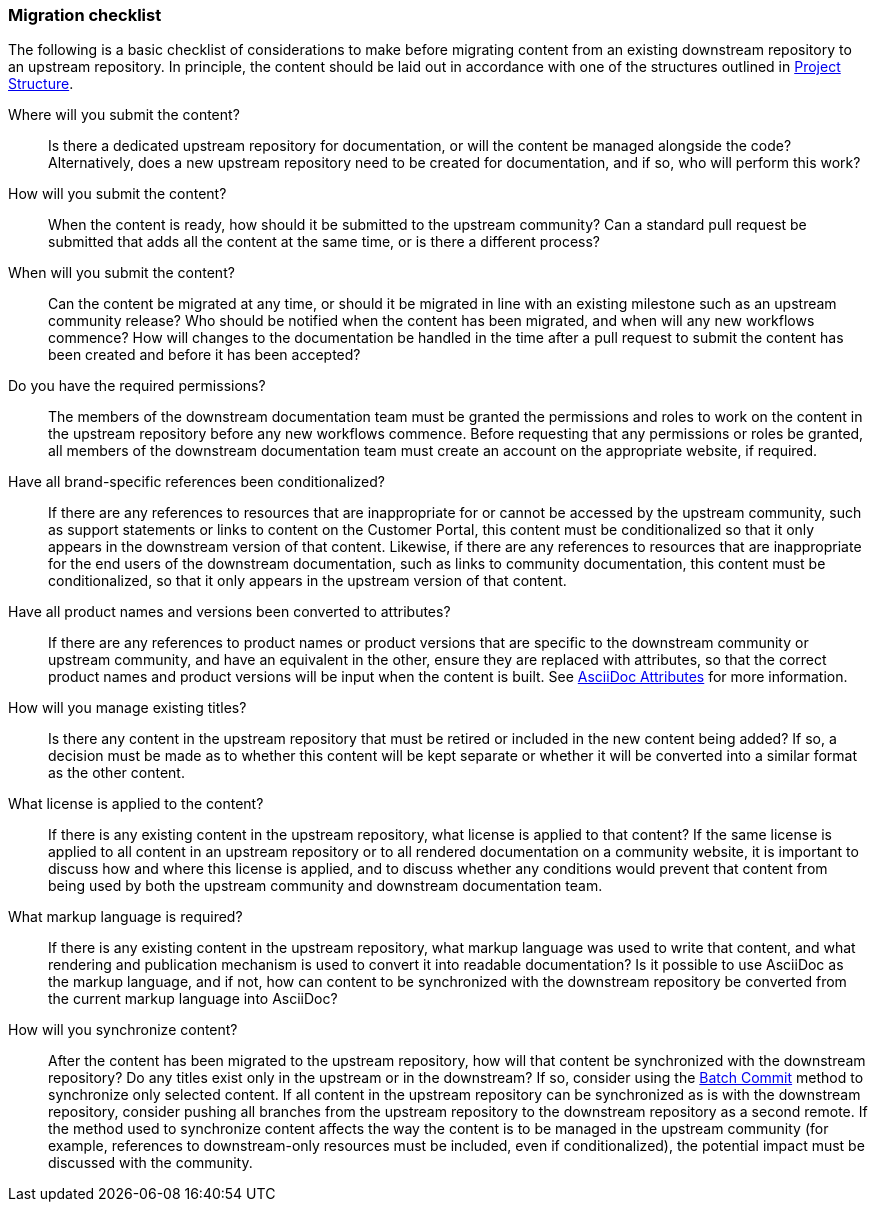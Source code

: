 [[migration-checklist]]
=== Migration checklist

The following is a basic checklist of considerations to make before migrating content from an existing downstream repository to an upstream repository. In principle, the content should be laid out in accordance with one of the structures outlined in <<ccg-project-structure,Project Structure>>.


Where will you submit the content?::
Is there a dedicated upstream repository for documentation, or will the content be managed alongside the code? Alternatively, does a new upstream repository need to be created for documentation, and if so, who will perform this work?

How will you submit the content?::
When the content is ready, how should it be submitted to the upstream community? Can a standard pull request be submitted that adds all the content at the same time, or is there a different process?

When will you submit the content?::
Can the content be migrated at any time, or should it be migrated in line with an existing milestone such as an upstream community release? Who should be notified when the content has been migrated, and when will any new workflows commence? How will changes to the documentation be handled in the time after a pull request to submit the content has been created and before it has been accepted?

Do you have the required permissions?::
The members of the downstream documentation team must be granted the permissions and roles to work on the content in the upstream repository before any new workflows commence. Before requesting that any permissions or roles be granted, all members of the downstream documentation team must create an account on the appropriate website, if required.

Have all brand-specific references been conditionalized?::
If there are any references to resources that are inappropriate for or cannot be accessed by the upstream community, such as support statements or links to content on the Customer Portal, this content must be conditionalized so that it only appears in the downstream version of that content. Likewise, if there are any references to resources that are inappropriate for the end users of the downstream documentation, such as links to community documentation, this content must be conditionalized, so that it only appears in the upstream version of that content.

Have all product names and versions been converted to attributes?::
If there are any references to product names or product versions that are specific to the downstream community or upstream community, and have an equivalent in the other, ensure they are replaced with attributes, so that the correct product names and product versions will be input when the content is built. See <<ccg-asciidoc-attributes,AsciiDoc Attributes>> for more information.

How will you manage existing titles?::
Is there any content in the upstream repository that must be retired or included in the new content being added? If so, a decision must be made as to whether this content will be kept separate or whether it will be converted into a similar format as the other content.

What license is applied to the content?::
If there is any existing content in the upstream repository, what license is applied to that content? If the same license is applied to all content in an upstream repository or to all rendered documentation on a community website, it is important to discuss how and where this license is applied, and to discuss whether any conditions would prevent that content from being used by both the upstream community and downstream documentation team.

What markup language is required?::
If there is any existing content in the upstream repository, what markup language was used to write that content, and what rendering and publication mechanism is used to convert it into readable documentation? Is it possible to use AsciiDoc as the markup language, and if not, how can content to be synchronized with the downstream repository be converted from the current markup language into AsciiDoc?

How will you synchronize content?::
After the content has been migrated to the upstream repository, how will that content be synchronized with the downstream repository? Do any titles exist only in the upstream or in the downstream? If so, consider using the <<ccg-create-repo-synch-batchcommit,Batch Commit>> method to synchronize only selected content. If all content in the upstream repository can be synchronized as is with the downstream repository, consider pushing all branches from the upstream repository to the downstream repository as a second remote. If the method used to synchronize content affects the way the content is to be managed in the upstream community (for example, references to downstream-only resources must be included, even if conditionalized), the potential impact must be discussed with the community.
